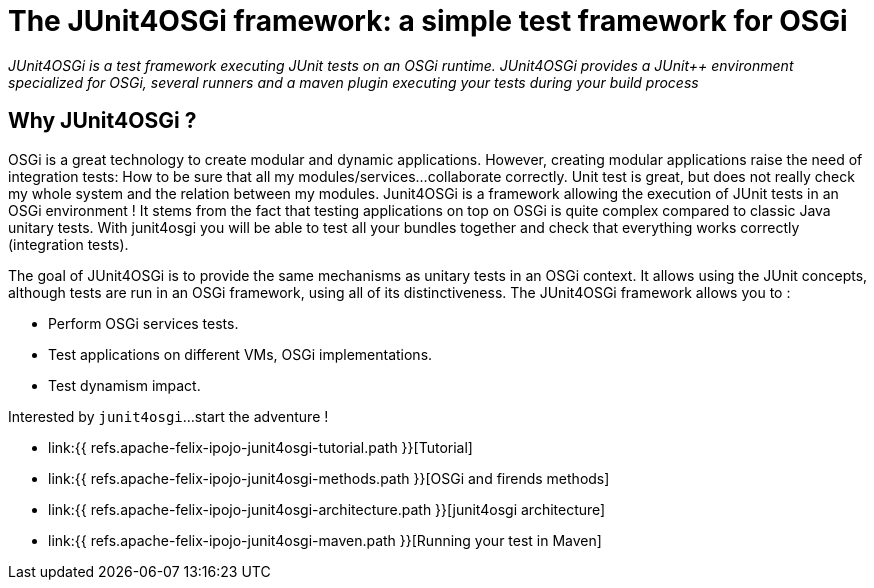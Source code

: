 = The JUnit4OSGi framework: a simple test framework for OSGi

_JUnit4OSGi is a test framework executing JUnit tests on an OSGi runtime.
JUnit4OSGi provides a JUnit{pp} environment specialized for OSGi, several runners and a maven plugin executing your tests during your build process_

== Why JUnit4OSGi ?

OSGi is a great technology to create modular and dynamic applications.
However, creating modular applications raise the need of integration tests: How to be sure that all my modules/services...
collaborate correctly.
Unit test is great, but does not really check my whole system and the relation between my modules.
Junit4OSGi is a framework allowing the execution of JUnit tests in an OSGi environment !
It stems from the fact that testing applications on top on OSGi is quite complex compared to classic Java unitary tests.
With junit4osgi you will be able to test all your bundles together and check that everything works correctly (integration tests).

The goal of JUnit4OSGi is to provide the same mechanisms as unitary tests in an OSGi context.
It allows using the JUnit concepts, although tests are run in an OSGi framework, using all of its distinctiveness.
The JUnit4OSGi framework allows you to :

* Perform OSGi services tests.
* Test applications on different VMs, OSGi implementations.
* Test dynamism impact.

Interested by `junit4osgi`...
start the adventure !

* link:{{ refs.apache-felix-ipojo-junit4osgi-tutorial.path }}[Tutorial]
* link:{{ refs.apache-felix-ipojo-junit4osgi-methods.path }}[OSGi and firends methods]
* link:{{ refs.apache-felix-ipojo-junit4osgi-architecture.path }}[junit4osgi architecture]
* link:{{ refs.apache-felix-ipojo-junit4osgi-maven.path }}[Running your test in Maven]
